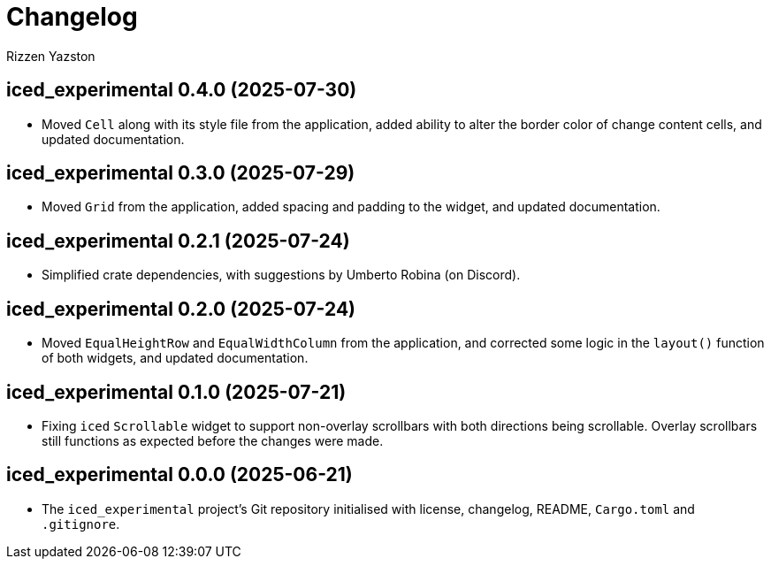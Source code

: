 = Changelog
Rizzen Yazston

== iced_experimental 0.4.0 (2025-07-30)

* Moved `Cell` along with its style file from the application, added ability to alter the border color of change content cells, and updated documentation.

== iced_experimental 0.3.0 (2025-07-29)

* Moved `Grid` from the application, added spacing and padding to the widget, and updated documentation.

== iced_experimental 0.2.1 (2025-07-24)

* Simplified crate dependencies, with suggestions by Umberto Robina (on Discord).

== iced_experimental 0.2.0 (2025-07-24)

* Moved `EqualHeightRow` and `EqualWidthColumn` from the application, and corrected some logic in the `layout()` function of both widgets, and updated documentation.

== iced_experimental 0.1.0 (2025-07-21)

* Fixing `iced` `Scrollable` widget to support non-overlay scrollbars with both directions being scrollable. Overlay scrollbars still functions as expected before the changes were made.

== iced_experimental 0.0.0 (2025-06-21)

* The `iced_experimental` project's Git repository initialised with license, changelog, README, `Cargo.toml` and `.gitignore`.

